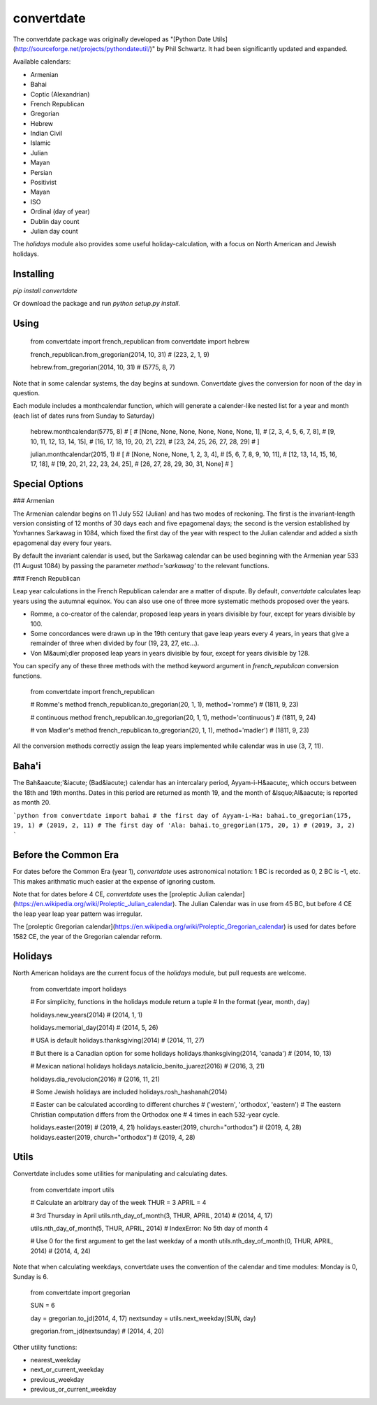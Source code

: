 convertdate
===========

The convertdate package was originally developed as "[Python Date
Utils](http://sourceforge.net/projects/pythondateutil/)" by Phil
Schwartz. It had been significantly updated and expanded.

Available calendars:

-   Armenian
-   Bahai
-   Coptic (Alexandrian)
-   French Republican
-   Gregorian
-   Hebrew
-   Indian Civil
-   Islamic
-   Julian
-   Mayan
-   Persian
-   Positivist
-   Mayan
-   ISO
-   Ordinal (day of year)
-   Dublin day count
-   Julian day count

The `holidays` module also provides some useful holiday-calculation,
with a focus on North American and Jewish holidays.

Installing
----------

`pip install convertdate`

Or download the package and run `python setup.py install`.

Using
-----

    from convertdate import french_republican
    from convertdate import hebrew

    french_republican.from_gregorian(2014, 10, 31)
    # (223, 2, 1, 9)

    hebrew.from_gregorian(2014, 10, 31)
    # (5775, 8, 7)

Note that in some calendar systems, the day begins at sundown.
Convertdate gives the conversion for noon of the day in question.

Each module includes a monthcalendar function, which will generate a
calender-like nested list for a year and month (each list of dates runs
from Sunday to Saturday)

    hebrew.monthcalendar(5775, 8)
    # [
    #     [None, None, None, None, None, None, 1],
    #     [2, 3, 4, 5, 6, 7, 8],
    #     [9, 10, 11, 12, 13, 14, 15],
    #     [16, 17, 18, 19, 20, 21, 22],
    #     [23, 24, 25, 26, 27, 28, 29]
    # ]

    julian.monthcalendar(2015, 1)
    # [
    #    [None, None, None, 1, 2, 3, 4],
    #    [5, 6, 7, 8, 9, 10, 11],
    #    [12, 13, 14, 15, 16, 17, 18],
    #    [19, 20, 21, 22, 23, 24, 25],
    #    [26, 27, 28, 29, 30, 31, None]
    # ]

Special Options
---------------

### Armenian

The Armenian calendar begins on 11 July 552 (Julian) and has two modes of
reckoning. The first is the invariant-length version consisting of 12 months
of 30 days each and five epagomenal days; the second is the version
established by Yovhannes Sarkawag in 1084, which fixed the first day of the
year with respect to the Julian calendar and added a sixth epagomenal day
every four years.

By default the invariant calendar is used, but the Sarkawag calendar can be
used beginning with the Armenian year 533 (11 August 1084) by passing the
parameter `method='sarkawag'` to the relevant functions.


### French Republican

Leap year calculations in the French Republican calendar are a matter of
dispute. By default, `convertdate` calculates leap years using the
autumnal equinox. You can also use one of three more systematic methods
proposed over the years.

-   Romme, a co-creator of the calendar, proposed leap years in years
    divisible by four, except for years divisible by 100.
-   Some concordances were drawn up in the 19th century that gave leap
    years every 4 years, in years that give a remainder of three when
    divided by four (19, 23, 27, etc...).
-   Von M&auml;dler proposed leap years in years divisible by four, except
    for years divisible by 128.

You can specify any of these three methods with the method keyword
argument in `french_republican` conversion functions.

    from convertdate import french_republican

    # Romme's method
    french_republican.to_gregorian(20, 1, 1), method='romme')
    # (1811, 9, 23)

    # continuous method
    french_republican.to_gregorian(20, 1, 1), method='continuous')
    # (1811, 9, 24)

    # von Madler's method
    french_republican.to_gregorian(20, 1, 1), method='madler')
    # (1811, 9, 23)

All the conversion methods correctly assign the leap years implemented
while calendar was in use (3, 7, 11).

Baha'i
------

The Bah&aacute;'&iacute; (Bad&iacute;) calendar has an intercalary period, Ayyam-i-H&aacute;, which occurs between the 18th and 19th months.
Dates in this period are returned as month 19, and the month of &lsquo;Al&aacute; is reported as month 20.

```python
from convertdate import bahai
# the first day of Ayyam-i-Ha:
bahai.to_gregorian(175, 19, 1)
# (2019, 2, 11)
# The first day of 'Ala:
bahai.to_gregorian(175, 20, 1)
# (2019, 3, 2)
```

Before the Common Era
---------------------

For dates before the Common Era (year 1), `convertdate` uses
astronomical notation: 1 BC is recorded as 0, 2 BC is -1, etc. This
makes arithmatic much easier at the expense of ignoring custom.

Note that for dates before 4 CE, `convertdate` uses the [proleptic
Julian
calendar](https://en.wikipedia.org/wiki/Proleptic_Julian_calendar). The
Julian Calendar was in use from 45 BC, but before 4 CE the leap year
leap year pattern was irregular.

The [proleptic Gregorian
calendar](https://en.wikipedia.org/wiki/Proleptic_Gregorian_calendar) is
used for dates before 1582 CE, the year of the Gregorian calendar
reform.

Holidays
--------

North American holidays are the current focus of the `holidays` module,
but pull requests are welcome.

    from convertdate import holidays

    # For simplicity, functions in the holidays module return a tuple
    # In the format (year, month, day)

    holidays.new_years(2014)
    # (2014, 1, 1)

    holidays.memorial_day(2014)
    # (2014, 5, 26)

    # USA is default
    holidays.thanksgiving(2014)
    # (2014, 11, 27)

    # But there is a Canadian option for some holidays
    holidays.thanksgiving(2014, 'canada')
    # (2014, 10, 13)

    # Mexican national holidays
    holidays.natalicio_benito_juarez(2016)
    # (2016, 3, 21)

    holidays.dia_revolucion(2016)
    # (2016, 11, 21)

    # Some Jewish holidays are included
    holidays.rosh_hashanah(2014)

    # Easter can be calculated according to different churches 
    # ('western', 'orthodox', 'eastern')
    # The eastern Christian computation differs from the Orthodox one
    # 4 times in each 532-year cycle.

    holidays.easter(2019)
    # (2019, 4, 21)
    holidays.easter(2019, church="orthodox")
    # (2019, 4, 28)
    holidays.easter(2019, church="orthodox")
    # (2019, 4, 28)

Utils
-----

Convertdate includes some utilities for manipulating and calculating
dates.

    from convertdate import utils

    # Calculate an arbitrary day of the week
    THUR = 3
    APRIL = 4

    # 3rd Thursday in April
    utils.nth_day_of_month(3, THUR, APRIL, 2014)
    # (2014, 4, 17)

    utils.nth_day_of_month(5, THUR, APRIL, 2014)
    # IndexError: No 5th day of month 4

    # Use 0 for the first argument to get the last weekday of a month
    utils.nth_day_of_month(0, THUR, APRIL, 2014)
    # (2014, 4, 24)

Note that when calculating weekdays, convertdate uses the convention of
the calendar and time modules: Monday is 0, Sunday is 6.

    from convertdate import gregorian

    SUN = 6

    day = gregorian.to_jd(2014, 4, 17)
    nextsunday = utils.next_weekday(SUN, day)

    gregorian.from_jd(nextsunday)
    # (2014, 4, 20)

Other utility functions:

-   nearest\_weekday
-   next\_or\_current\_weekday
-   previous\_weekday
-   previous\_or\_current\_weekday



